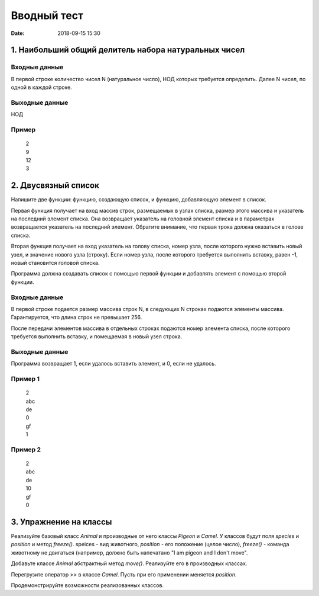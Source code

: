 Вводный тест
#################################
:date: 2018-09-15 15:30

1. Наибольший общий делитель набора натуральных чисел
-----------------------------------------------------

Входные данные
~~~~~~~~~~~~~~

В первой строке количество чисел N (натуральное число), НОД которых требуется определить. 
Далее N чисел, по одной в каждой строке.

Выходные данные
~~~~~~~~~~~~~~~

НОД

Пример
~~~~~~

  | 2
  | 9
  | 12
  | 3

2. Двусвязный список
---------

Напишите две функции: функцию, создающую список, и функцию, добавляющую элемент в список.

Первая функция получает на вход массив строк, размещаемых в узлах списка, размер этого массива и указатель на последний элемент списка. Она возвращает указатель на головной элемент списка и в параметрах возвращается указатель на последний элемент. Обратите внимание, что первая трока должна оказаться в голове списка.

Вторая функция получает на вход указатель на голову списка, номер узла, после которого нужно вставить новый узел, и значение нового узла (строку). Если номер узла, после которого требуется выполнить вставку, равен -1, новый становится головой списка.

Программа должна создавать список с помощью первой функции и добавлять элемент с помощью второй функции.

Входные данные
~~~~~~~~~~~~~~

В первой строке подается размер массива строк N, в следующих N строках подаются элементы массива. Гарантируется, что длина строк не превышает 256.

После передачи элементов массива в отдельных строках подаются номер элемента списка, после которого требуется выполнить вставку, и помещаемая в новый узел строка.

Выходные данные
~~~~~~~~~~~~~~~

Программа возвращает 1, если удалось вставить элемент, и 0, если не удалось.

Пример 1
~~~~~~~~

  | 2
  | abc
  | de
  | 0
  | gf
  | 1
  
Пример 2
~~~~~~~~

  | 2
  | abc
  | de
  | 10
  | gf
  | 0
  
3. Упражнение на классы
-----------------------

Реализуйте базовый класс *Animal* и производные от него классы *Pigeon* и *Camel*. У классов будут поля *species* и *position* и метод *freeze()*. speices - вид животного, *position* - его положение (целое число), *freeze()* - команда животному не двигаться (например, должно быть напечатано "I am pigeon and I don't move". 

Добавьте классе *Animal* абстрактный метод *move()*. Реализуйте его в производных классах.

Перегрузите оператор >> в классе *Camel*. Пусть при его применении меняется *position*.

Продемонстрируйте возможности реализованных классов.

